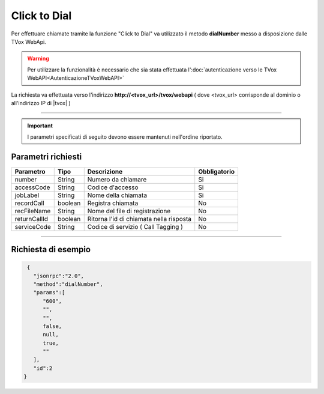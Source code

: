 =============
Click to Dial
=============

Per effettuare chiamate tramite la funzione "Click to Dial" va utilizzato il metodo **dialNumber** messo a disposizione dalle TVox WebApi.

.. warning:: Per utilizzare la funzionalità è necessario che sia stata effettuata l':doc:`autenticazione verso le TVox WebAPI<AutenticazioneTVoxWebAPI>`

La richiesta va effettuata verso l'indirizzo **http://<tvox_url>/tvox/webapi** 
( dove <tvox_url> corrisponde al dominio o all'indirizzo IP di |tvox| )

----

.. important:: I parametri specificati di seguito devono essere mantenuti nell'ordine riportato.

Parametri richiesti
###################

+--------------+---------+-----------------------------------------+--------------+
| Parametro    | Tipo    | Descrizione                             | Obbligatorio |
+==============+=========+=========================================+==============+
| number       | String  | Numero da chiamare                      | Si           |
+--------------+---------+-----------------------------------------+--------------+
| accessCode   | String  | Codice d'accesso                        | Si           |
+--------------+---------+-----------------------------------------+--------------+
| jobLabel     | String  | Nome della chiamata                     | Si           |
+--------------+---------+-----------------------------------------+--------------+
| recordCall   | boolean | Registra chiamata                       | No           |
+--------------+---------+-----------------------------------------+--------------+
| recFileName  | String  | Nome del file di registrazione          | No           |
+--------------+---------+-----------------------------------------+--------------+
| returnCallId | boolean | Ritorna l'id di chiamata nella risposta | No           |
+--------------+---------+-----------------------------------------+--------------+
| serviceCode  | String  | Codice di servizio ( Call Tagging )     | No           |
+--------------+---------+-----------------------------------------+--------------+

----

Richiesta di esempio
####################

.. code-block:: JSON

    {
      "jsonrpc":"2.0",
      "method":"dialNumber",
      "params":[
         "600",
         "",
         "",
         false,
         null,
         true,
         ""
      ],
      "id":2
   }